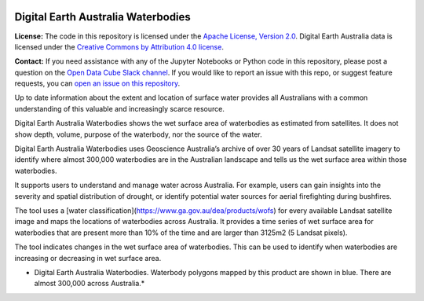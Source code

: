 .. image:: Documentation_figures/dea_logo_wide.jpg
  :width: 900
  :alt: Digital Earth Australia logo

Digital Earth Australia Waterbodies
#################################

.. image:: https://img.shields.io/badge/License-Apache%202.0-blue.svg
  :target: https://opensource.org/licenses/Apache-2.0
  :alt: Digital Earth Australia logo

**License:** The code in this repository is licensed under the `Apache License, Version 2.0 <https://www.apache.org/licenses/LICENSE-2.0>`_. Digital Earth Australia data is licensed under the `Creative Commons by Attribution 4.0 license <https://creativecommons.org/licenses/by/4.0/>`_.

**Contact:** If you need assistance with any of the Jupyter Notebooks or Python code in this repository, please post a question on the `Open Data Cube Slack channel <http://slack.opendatacube.org/>`_. If you would like to report an issue with this repo, or suggest feature requests, you can `open an issue on this repository <https://github.com/GeoscienceAustralia/dea-waterbodies/issues>`_.

Up to date information about the extent and location of surface water provides all Australians with a common understanding of this valuable and increasingly scarce resource.

Digital Earth Australia Waterbodies shows the wet surface area of waterbodies as estimated from satellites. It does not show depth, volume, purpose of the waterbody, nor the source of the water.

Digital Earth Australia Waterbodies uses Geoscience Australia’s archive of over 30 years of Landsat satellite imagery to identify where almost 300,000 waterbodies are in the Australian landscape and tells us the wet surface area within those waterbodies.

It supports users to understand and manage water across Australia. For example, users can gain insights into the severity and spatial distribution of drought, or identify potential water sources for aerial firefighting during bushfires.

The tool uses a [water classification](https://www.ga.gov.au/dea/products/wofs) for every available Landsat satellite image and maps the locations of waterbodies across Australia. It provides a time series of wet surface area for waterbodies that are present more than 10% of the time and are larger than 3125m2 (5 Landsat pixels).

The tool indicates changes in the wet surface area of waterbodies. This can be used to identify when waterbodies are increasing or decreasing in wet surface area.

.. image:: Documentation_figures/DEAWaterbodiesESRIBasemap.jpeg
  :width: 900
  :alt: Digital Earth Australia Waterbodies
* Digital Earth Australia Waterbodies. Waterbody polygons mapped by this product are shown in blue. There are almost 300,000 across Australia.*